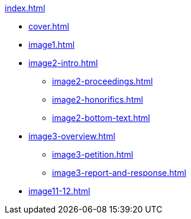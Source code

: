 .xref:index.adoc[]
//NLA BU, K 2, A Nr. 1237
* xref:cover.adoc[]
* xref:image1.adoc[]
* xref:image2-intro.adoc[]
** xref:image2-proceedings.adoc[]
** xref:image2-honorifics.adoc[]
** xref:image2-bottom-text.adoc[]
* xref:image3-overview.adoc[] 
** xref:image3-petition.adoc[]
** xref:image3-report-and-response.adoc[]
* xref:image11-12.adoc[]
